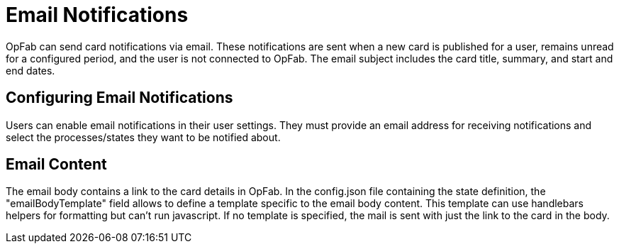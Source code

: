 // Copyright (c) 2023-2024 RTE (http://www.rte-france.com)
// See AUTHORS.txt
// This document is subject to the terms of the Creative Commons Attribution 4.0 International license.
// If a copy of the license was not distributed with this
// file, You can obtain one at https://creativecommons.org/licenses/by/4.0/.
// SPDX-License-Identifier: CC-BY-4.0


= Email Notifications

OpFab can send card notifications via email. These notifications are sent when a new card is published for a user, remains unread for a configured period, and the user is not connected to OpFab. The email subject includes the card title, summary, and start and end dates.

== Configuring Email Notifications

Users can enable email notifications in their user settings. They must provide an email address for receiving notifications and select the processes/states they want to be notified about.

== Email Content

The email body contains a link to the card details in OpFab. In the config.json file containing the state definition, the "emailBodyTemplate" field allows to define a template specific to the email body content.
This template can use handlebars helpers for formatting but can't run javascript. If no template is specified, the mail is sent with just the link to the card in the body.

